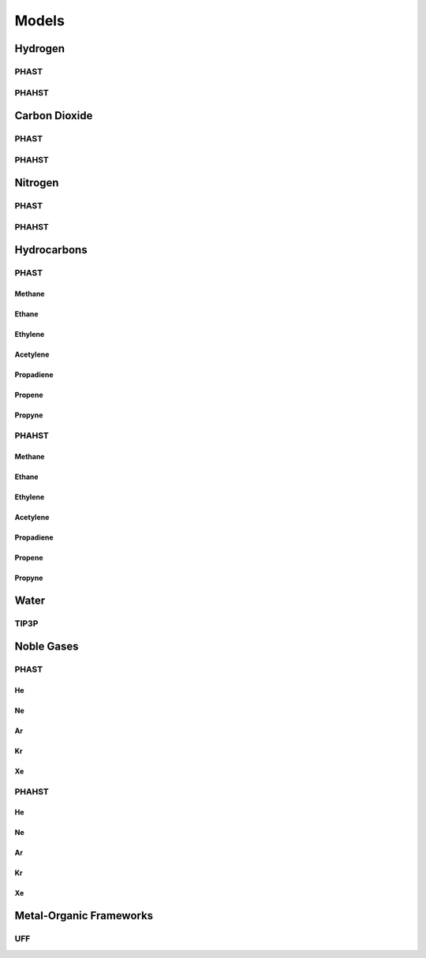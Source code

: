 Models
******

Hydrogen
========

PHAST
-----

PHAHST
------

Carbon Dioxide
==============

PHAST
-----

PHAHST
------

Nitrogen
========

PHAST
-----

PHAHST
------

Hydrocarbons
============

PHAST
-----

Methane
~~~~~~~

Ethane
~~~~~~

Ethylene
~~~~~~~~

Acetylene
~~~~~~~~~

Propadiene
~~~~~~~~~~

Propene
~~~~~~~

Propyne
~~~~~~~

PHAHST
------

Methane
~~~~~~~

Ethane
~~~~~~

Ethylene
~~~~~~~~

Acetylene
~~~~~~~~~

Propadiene
~~~~~~~~~~

Propene
~~~~~~~

Propyne
~~~~~~~

Water
=====

TIP3P
-----

Noble Gases
===========

PHAST
-----

He
~~

Ne
~~

Ar
~~

Kr
~~

Xe
~~

PHAHST
------

He
~~

Ne
~~

Ar
~~

Kr
~~

Xe
~~

Metal-Organic Frameworks
========================

UFF
---





